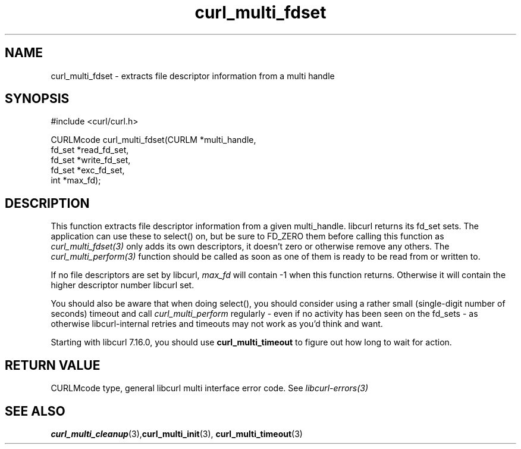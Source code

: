 .\" $Id: curl_multi_fdset.3,v 1.1 2009/08/09 13:17:22 jason Exp $
.\"
.TH curl_multi_fdset 3 "2 Jan 2006" "libcurl 7.16.0" "libcurl Manual"
.SH NAME
curl_multi_fdset - extracts file descriptor information from a multi handle
.SH SYNOPSIS
.nf
#include <curl/curl.h>

CURLMcode curl_multi_fdset(CURLM *multi_handle,
                           fd_set *read_fd_set,
                           fd_set *write_fd_set,
                           fd_set *exc_fd_set,
                           int *max_fd);
.ad
.SH DESCRIPTION
This function extracts file descriptor information from a given multi_handle.
libcurl returns its fd_set sets. The application can use these to select() on,
but be sure to FD_ZERO them before calling this function as
\fIcurl_multi_fdset(3)\fP only adds its own descriptors, it doesn't zero or
otherwise remove any others. The \fIcurl_multi_perform(3)\fP function should be
called as soon as one of them is ready to be read from or written to.

If no file descriptors are set by libcurl, \fImax_fd\fP will contain -1 when
this function returns. Otherwise it will contain the higher descriptor number
libcurl set.

You should also be aware that when doing select(), you should consider using a
rather small (single-digit number of seconds) timeout and call
\fIcurl_multi_perform\fP regularly - even if no activity has been seen on the
fd_sets - as otherwise libcurl-internal retries and timeouts may not work as
you'd think and want.

Starting with libcurl 7.16.0, you should use \fBcurl_multi_timeout\fP to
figure out how long to wait for action.
.SH RETURN VALUE
CURLMcode type, general libcurl multi interface error code. See
\fIlibcurl-errors(3)\fP
.SH "SEE ALSO"
.BR curl_multi_cleanup "(3)," curl_multi_init "(3), "
.BR curl_multi_timeout "(3) "
